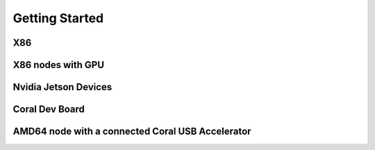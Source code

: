 Getting Started
===============

X86
^^^

X86 nodes with GPU
^^^^^^^^^^^^^^^^^^

Nvidia Jetson Devices
^^^^^^^^^^^^^^^^^^^^^

Coral Dev Board
^^^^^^^^^^^^^^^

AMD64 node with a connected Coral USB Accelerator
^^^^^^^^^^^^^^^^^^^^^^^^^^^^^^^^^^^^^^^^^^^^^^^^^
